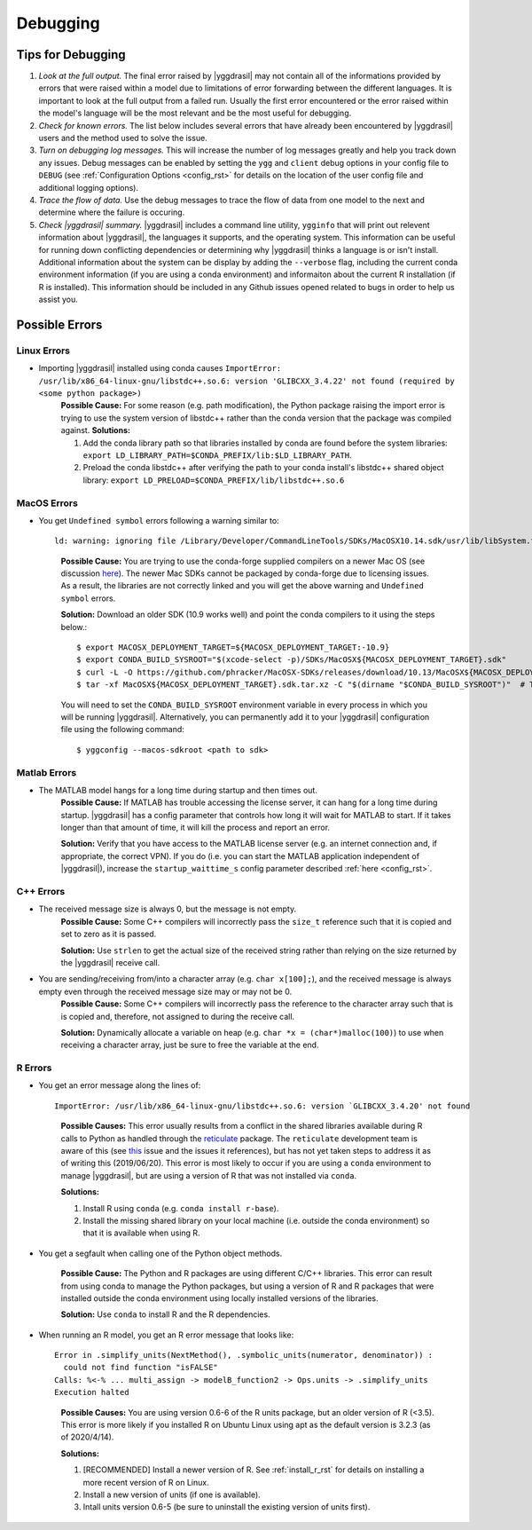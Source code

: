 .. _debugging_rst:

Debugging
#########

Tips for Debugging
==================

#. *Look at the full output.* The final error raised by |yggdrasil| may not contain all of the informations provided by errors that were raised within a model due to limitations of error forwarding between the different languages. It is important to look at the full output from a failed run. Usually the first error encountered or the error raised within the model's language will be the most relevant and be the most useful for debugging.
#. *Check for known errors.* The list below includes several errors that have already been encountered by |yggdrasil| users and the method used to solve the issue.
#. *Turn on debugging log messages.* This will increase the number of log messages greatly and help you track down any issues. Debug messages can be enabled by setting the ``ygg`` and ``client`` debug options in your config file to ``DEBUG`` (see :ref:`Configuration Options <config_rst>` for details on the location of the user config file and additional logging options).
#. *Trace the flow of data.* Use the debug messages to trace the flow of data from one model to the next and determine where the failure is occuring.
#. *Check |yggdrasil| summary.* |yggdrasil| includes a command line utility, ``ygginfo`` that will print out relevent information about |yggdrasil|, the languages it supports, and the operating system. This information can be useful for running down conflicting dependencies or determining why |yggdrasil| thinks a language is or isn't install. Additional information about the system can be display by adding the ``--verbose`` flag, including the current conda environment information (if you are using a conda environment) and informaiton about the current R installation (if R is installed). This information should be included in any Github issues opened related to bugs in order to help us assist you.

Possible Errors
===============

..
  General Errors
  --------------

Linux Errors
------------
  
- Importing |yggdrasil| installed using conda causes ``ImportError: /usr/lib/x86_64-linux-gnu/libstdc++.so.6: version 'GLIBCXX_3.4.22' not found (required by <some python package>)``
    **Possible Cause:** For some reason (e.g. path modification), the Python package raising the import error is trying to use the system version of libstdc++ rather than the conda version that the package was compiled against.
    **Solutions:**
    
    #. Add the conda library path so that libraries installed by conda are found before the system libraries: ``export LD_LIBRARY_PATH=$CONDA_PREFIX/lib:$LD_LIBRARY_PATH``.
    #. Preload the conda libstdc++ after verifying the path to your conda install's libstdc++ shared object library: ``export LD_PRELOAD=$CONDA_PREFIX/lib/libstdc++.so.6``


MacOS Errors
------------

- You get ``Undefined symbol`` errors following a warning similar to::
    
    ld: warning: ignoring file /Library/Developer/CommandLineTools/SDKs/MacOSX10.14.sdk/usr/lib/libSystem.tbd, file was built for unsupported file format ( 0x2D 0x2D 0x2D 0x20 0x21 0x74 0x61 0x70 0x69 0x2D 0x74 0x62 0x64 0x2D 0x76 0x33 ) which is not the architecture being linked (x86_64): /Library/Developer/CommandLineTools/SDKs/MacOSX10.14.sdk/usr/lib/libSystem.tbd

  ..
    
    **Possible Cause:** You are trying to use the conda-forge supplied compilers on a newer Mac OS (see discussion `here <https://github.com/conda-forge/compilers-feedstock/issues/6>`_). The newer Mac SDKs cannot be packaged by conda-forge due to licensing issues. As a result, the libraries are not correctly linked and you will get the above warning and ``Undefined symbol`` errors.

    **Solution:** Download an older SDK (10.9 works well) and point the conda compilers to it using the steps below.::

      $ export MACOSX_DEPLOYMENT_TARGET=${MACOSX_DEPLOYMENT_TARGET:-10.9}
      $ export CONDA_BUILD_SYSROOT="$(xcode-select -p)/SDKs/MacOSX${MACOSX_DEPLOYMENT_TARGET}.sdk"
      $ curl -L -O https://github.com/phracker/MacOSX-SDKs/releases/download/10.13/MacOSX${MACOSX_DEPLOYMENT_TARGET}.sdk.tar.xz
      $ tar -xf MacOSX${MACOSX_DEPLOYMENT_TARGET}.sdk.tar.xz -C "$(dirname "$CONDA_BUILD_SYSROOT")"  # This may require sudo

    You will need to set the ``CONDA_BUILD_SYSROOT`` environment variable in every process in which you will be running |yggdrasil|. Alternatively, you can permanently add it to your |yggdrasil| configuration file using the following command::

      $ yggconfig --macos-sdkroot <path to sdk>
      
Matlab Errors
-------------

- The MATLAB model hangs for a long time during startup and then times out.
    **Possible Cause:** If MATLAB has trouble accessing the license server, it can hang for a long time during startup. |yggdrasil| has a config parameter that controls how long it will wait for MATLAB to start. If it takes longer than that amount of time, it will kill the process and report an error.

    **Solution:** Verify that you have access to the MATLAB license server (e.g. an internet connection and, if appropriate, the correct VPN). If you do (i.e. you can start the MATLAB application independent of |yggdrasil|), increase the ``startup_waittime_s`` config parameter described :ref:`here <config_rst>`.

C++ Errors
----------

- The received message size is always 0, but the message is not empty.
    **Possible Cause:** Some C++ compilers will incorrectly pass the ``size_t`` reference such that it is copied and set to zero as it is passed.

    **Solution:** Use ``strlen`` to get the actual size of the received string rather than relying on the size returned by the |yggdrasil| receive call.
    
- You are sending/receiving from/into a character array (e.g. ``char x[100];``), and the received message is always empty even through the received message size may or may not be 0.
    **Possible Cause:** Some C++ compilers will incorrectly pass the reference to the character array such that is is copied and, therefore, not assigned to during the receive call.
    
    **Solution:** Dynamically allocate a variable on heap (e.g. ``char *x = (char*)malloc(100)``) to use when receiving a character array, just be sure to free the variable at the end.

R Errors
--------

- You get an error message along the lines of::

    ImportError: /usr/lib/x86_64-linux-gnu/libstdc++.so.6: version `GLIBCXX_3.4.20' not found

  ..
  
    **Possible Causes:** This error usually results from a conflict in the shared libraries available during R calls to Python as handled through the `reticulate <https://rstudio.github.io/reticulate/>`_ package. The ``reticulate`` development team is aware of this (see `this <https://github.com/rstudio/reticulate/issues/428>`_ issue and the issues it references), but has not yet taken steps to address it as of writing this (2019/06/20). This error is most likely to occur if you are using a ``conda`` environment to manage |yggdrasil|, but are using a version of R that was not installed via ``conda``.
    
    **Solutions:**
    
    #. Install R using ``conda`` (e.g. ``conda install r-base``).
    #. Install the missing shared library on your local machine (i.e. outside the conda environment) so that it is available when using R.
    
- You get a segfault when calling one of the Python object methods.
  
    **Possible Cause:** The Python and R packages are using different C/C++ libraries. This error can result from using conda to manage the Python packages, but using a version of R and R packages that were installed outside the conda environment using locally installed versions of the libraries.

    **Solution:** Use ``conda`` to install R and the R dependencies.
    
- When running an R model, you get an R error message that looks like::

    Error in .simplify_units(NextMethod(), .symbolic_units(numerator, denominator)) :
      could not find function "isFALSE"
    Calls: %<-% ... multi_assign -> modelB_function2 -> Ops.units -> .simplify_units
    Execution halted

  ..
    
    **Possible Causes:** You are using version 0.6-6 of the R units package, but an older version of R (<3.5). This error is more likely if you installed R on Ubuntu Linux using apt as the default version is 3.2.3 (as of 2020/4/14).

    **Solutions:**
    
    #. [RECOMMENDED] Install a newer version of R. See :ref:`install_r_rst` for details on installing a more recent version of R on Linux.
    #. Install a new version of units (if one is available).
    #. Intall units version 0.6-5 (be sure to uninstall the existing version of units first).
